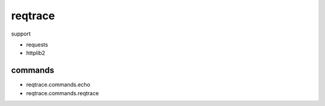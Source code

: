 reqtrace
========================================

.. image:: https://travis-ci.org/podhmo/reqtrace.svg?branch=master
    :target: https://travis-ci.org/podhmo/reqtrace

support

- requests
- httplib2

commands
----------------------------------------

- reqtrace.commands.echo
- reqtrace.commands.reqtrace

